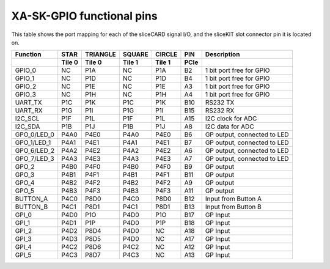 XA-SK-GPIO functional pins
++++++++++++++++++++++++++

This table shows the port mapping for each of the sliceCARD signal I/O, and the sliceKIT slot connector pin it is located on.

+--------------+--------------+-------------+---------+--------+--------+------------------------------+
| Function     |       STAR   |   TRIANGLE  | SQUARE  | CIRCLE |  PIN   | Description                  |
+--------------+--------------+-------------+---------+--------+--------+------------------------------+
|              |     Tile 0   | Tile 0      | Tile 1  | Tile 1 | PCIe   |                              |
+==============+==============+=============+=========+========+========+==============================+
| GPIO_0       |       NC     |    P1A      | NC      | P1A    |  B2    | 1 bit port free for GPIO     |
+--------------+--------------+-------------+---------+--------+--------+------------------------------+
| GPIO_1       |       NC     |    P1D      | NC      | P1D    |  B4    | 1 bit port free for GPIO     |
+--------------+--------------+-------------+---------+--------+--------+------------------------------+
| GPIO_2       |       NC     |    P1E      | NC      | P1E    |  A3    | 1 bit port free for GPIO     |
+--------------+--------------+-------------+---------+--------+--------+------------------------------+
| GPIO_3       |       NC     |    P1H      | NC      | P1H    |  A4    | 1 bit port free for GPIO     |
+--------------+--------------+-------------+---------+--------+--------+------------------------------+
| UART_TX      |       P1C    |    P1K      | P1C     | P1K    |  B10   | RS232 TX                     |
+--------------+--------------+-------------+---------+--------+--------+------------------------------+
| UART_RX      |       P1G    |    P1I      | P1G     | P1I    |  B15   | RS232 RX                     |
+--------------+--------------+-------------+---------+--------+--------+------------------------------+
| I2C_SCL      |       P1F    |    P1L      | P1F     | P1L    |  A15   | I2C clock for ADC            |
+--------------+--------------+-------------+---------+--------+--------+------------------------------+
| I2C_SDA      |       P1B    |    P1J      | P1B     | P1J    |  A8    | I2C data for ADC             |
+--------------+--------------+-------------+---------+--------+--------+------------------------------+
| GPO_0/LED_0  |       P4A0   |    P4E0     | P4A0    | P4E0   |  B6    | GP output, connected to LED  |
+--------------+--------------+-------------+---------+--------+--------+------------------------------+
| GPO_1/LED_1  |       P4A1   |    P4E1     | P4A1    | P4E1   |  B7    | GP output, connected to LED  |
+--------------+--------------+-------------+---------+--------+--------+------------------------------+
| GPO_6/LED_2  |       P4A2   |    P4E2     | P4A2    | P4E2   |  A6    | GP output, connected to LED  |
+--------------+--------------+-------------+---------+--------+--------+------------------------------+
| GPO_7/LED_3  |       P4A3   |    P4E3     | P4A3    | P4E3   |  A7    | GP output, connected to LED  |
+--------------+--------------+-------------+---------+--------+--------+------------------------------+
| GPO_2        |       P4B0   |    P4F0     | P4B0    | P4F0   |  B9    | GP output                    |
+--------------+--------------+-------------+---------+--------+--------+------------------------------+
| GPO_3        |       P4B1   |    P4F1     | P4B1    | P4F1   |  B11   | GP output                    |
+--------------+--------------+-------------+---------+--------+--------+------------------------------+
| GPO_4        |       P4B2   |    P4F2     | P4B2    | P4F2   |  A9    | GP output                    |
+--------------+--------------+-------------+---------+--------+--------+------------------------------+
| GPO_5        |       P4B3   |    P4F3     | P4B3    | P4F3   |  A11   | GP output                    |
+--------------+--------------+-------------+---------+--------+--------+------------------------------+
| BUTTON_A     |       P4C0   |    P8D0     | P4C0    | P8D0   |  B12   | Input from Button A          |
+--------------+--------------+-------------+---------+--------+--------+------------------------------+
| BUTTON_B     |       P4C1   |    P8D1     | P4C1    | P8D1   |  B13   | Input from Button B          |
+--------------+--------------+-------------+---------+--------+--------+------------------------------+
| GPI_0        |       P4D0   |    P1O      | P4D0    | P1O    |  B17   | GP Input                     |
+--------------+--------------+-------------+---------+--------+--------+------------------------------+
| GPI_1        |       P4D1   |    P1P      | P4D0    | P1P    |  B18   | GP Input                     |
+--------------+--------------+-------------+---------+--------+--------+------------------------------+
| GPI_2        |       P4D2   |    P8D4     | P4D0    | NC     |  A18   | GP Input                     |
+--------------+--------------+-------------+---------+--------+--------+------------------------------+
| GPI_3        |       P4D3   |    P8D5     | P4D0    | NC     |  A17   | GP Input                     |
+--------------+--------------+-------------+---------+--------+--------+------------------------------+
| GPI_4        |       P4C2   |    P8D6     | P4C2    | NC     |  A12   | GP Input                     |
+--------------+--------------+-------------+---------+--------+--------+------------------------------+
| GPI_5        |       P4C3   |    P8D7     | P4C3    | NC     |  A13   | GP Input                     |
+--------------+--------------+-------------+---------+--------+--------+------------------------------+


   
